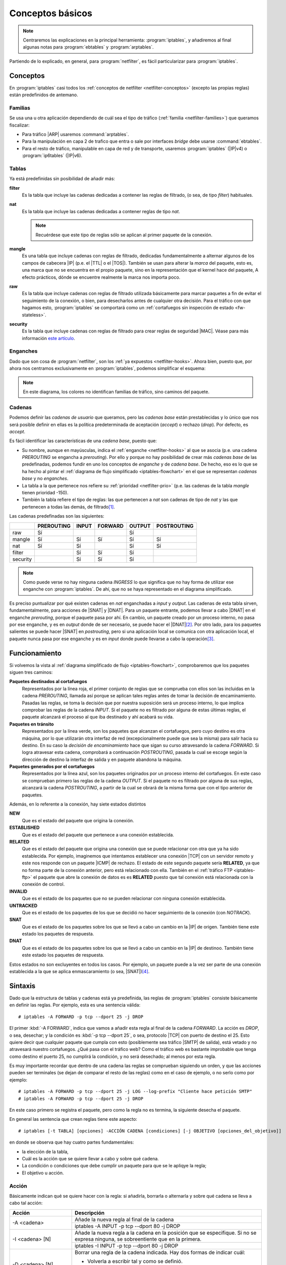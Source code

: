 Conceptos básicos
*****************
.. note:: Centraremos las explicaciones en la principal herramienta:
   :program:`iptables`, y añadiremos al final algunas notas para
   :program:`ebtables` y :program:`arptables`. 

Partiendo de lo explicado, en general, para :program:`netfilter`, es fácil
particularizar para :program:`iptables`.

Conceptos
=========
En :program:`iptables` casi todos los :ref:`conceptos de netfilter
<netfilter-conceptos>` (excepto las propias reglas) están predefinidos de
antemano.

Familias
--------
Se usa una u otra aplicación dependiendo de cuál sea el tipo de tráfico
(:ref:`familia <netfilter-families>`) que queramos fiscalizar:

- Para tráfico |ARP| usaremos :command:`arptables`.
- Para la manipulación en capa 2 de trafico que entra o sale por interfaces
  *bridge* debe usarse :command:`ebtables`.
- Para el resto de tráfico, manipulable en capa de red y de transporte, usaremos
  :program:`iptables` (|IP|\ v4) o :program:`ip6tables` (|IP|\ v6).

Tablas
------
Ya está predefinidas sin posibilidad de añadir más:

**filter**
   Es la tabla que incluye las cadenas dedicadas a contener las reglas de
   filtrado, (o sea, de tipo *filter*) habituales.

**nat**
   Es la tabla que incluye las cadenas dedicadas a contener reglas de tipo
   *nat*.

   .. note:: Recuérdese que este tipo de reglas sólo se aplican al primer
      paquete de la conexión.

**mangle**
   Es una tabla que incluye cadenas con reglas de filtrado, dedicadas
   fundamentalmente a alternar algunos de los campos de cabecera |IP| (p.e.
   el |TTL| o el |TOS|). También se usan para alterar la *marca* del paquete, esto
   es, una marca que no se encuentra en el propio paquete, sino en la
   representación que el kernel hace del paquete, A efecto prácticos, dónde se
   encuentre realmente la marca nos importa poco.

**raw**
   Es la tabla que incluye cadenas con reglas de filtrado utilizada básicamente
   para marcar paquetes a fin de evitar el seguimiento de la conexión, o bien,
   para desecharlos antes de cualquier otra decisión. Para el tráfico con que
   hagamos esto, :program:`iptables` se comportará como un :ref:`cortafuegos sin
   inspección de estado <fw-stateless>`.

**security**
   Es la tabla que incluye cadenas con reglas de filtrado para crear reglas de
   seguridad |MAC|. Véase para más información `este artículo
   <https://www.linux.com/tutorials/using-selinux-and-iptables-together/>`_.

Enganches
---------
Dado que son cosa de :program:`netfilter`, son los :ref:`ya expuestos
<netfilter-hooks>`. Ahora bien, puesto que, por ahora nos centramos
exclusivamente en :program:`iptables`, podemos simplificar el esquema:

.. _iptables-flowchart:

.. image:: files/iptables.png

.. note:: En este diagrama, los colores no identifican familias de tráfico, sino
   caminos del paquete.

Cadenas
-------
Podemos definir las *cadenas de usuario* que queramos, pero las *cadenas base*
están prestablecidas y lo único que nos será posible definir en ellas es la
política predeterminada de aceptación (*accept*) o rechazo (*drop*). Por
defecto, es *accept*.

Es fácil identificar las características de una *cadena base*, puesto que:

- Su nombre, aunque en mayúsculas, indica el :ref:`enganche <netfilter-hooks>`
  al que se asocia (p.e. una cadena *PREROUTING* se engancha a *prerouting*).
  Por ello y porque no hay posibilidad de crear más *cadenas base* de las
  predefinadas, podemos fundir en uno los conceptos de *enganche* y de *cadena
  base*. De hecho, eso es lo que se ha hecho al pintar el :ref:`diagrama de
  flujo simplificado <iptables-flowchart>` en el que se representan *cadenas
  base* y no *enganches*.
- La tabla a la que pertenece nos refiere su :ref:`prioridad <netfilter-prio>`
  (p.e. las cadenas de la tabla *mangle* tienen prioridad -150).
- También la tabla refiere el tipo de reglas: las que pertenecen a *nat* son
  cadenas de tipo de *nat* y las que pertenecen a todas las demás, de filtrado\
  [#]_.

Las cadenas predefinadas son las siguientes:

.. table::
   :class: chains-tables

   ========== ============ ======= ========= ======== =============
   \           PREROUTING   INPUT   FORWARD   OUTPUT   POSTROUTING
   ========== ============ ======= ========= ======== =============
   raw             Sí                           Sí
   mangle          Sí         Sí       Sí       Sí          Sí
   nat             Sí         Sí                Sí          Sí
   filter                     Sí       Sí       Sí
   security                   Sí       Sí       Sí
   ========== ============ ======= ========= ======== =============

.. note:: Como puede verse no hay ninguna cadena *INGRESS* lo que significa que
   no hay forma de utilizar ese enganche con :program:`iptables`. De ahí, que no
   se haya representado en el diagrama simplificado.

Es preciso puntualizar por qué existen cadenas en *nat* enganchadas a *input* y
*output*. Las cadenas de esta tabla sirven, fundamentalmente, para acciones de
|SNAT| y |DNAT|. Para un paquete entrante, podemos llevar a cabo |DNAT| en el
enganche *prerouting*, porque el paquete pasa por ahí. En cambio, un paquete
creado por un proceso interno, no pasa por ese enganche, y es en *output* donde
de ser necesario, se puede hacer el |DNAT|\ [#]_. Por otro lado, para los paquetes
salientes se puede hacer |SNAT| en *postrouting*, pero si una
aplicación local se comunica con otra aplicación local, el paquete nunca pasa
por ese enganche y es en *input* donde puede llevarse a cabo la operación\ [#]_.

Funcionamiento
==============
Si volvemos la vista al :ref:`diagrama simplificado de flujo
<iptables-flowchart>`, comprobaremos que los paquetes siguen tres caminos:

**Paquetes destinados al cortafuegos**
   Representados por la línea roja, el primer conjunto de reglas que se
   comprueba con ellos son las incluidas en la cadena *PREROUTING*, llamada así
   porque se aplican tales reglas antes de tomar la decisión de encaminamiento.
   Pasadas las reglas, se toma la decisión que por nuestra suposición será un
   proceso interno, lo que implica comprobar las reglas de la cadena *INPUT*. Si
   el paquete no es filtrado por alguna de estas últimas reglas, el paquete
   alcanzará el proceso al que iba destinado y ahí acabará su vida.

**Paquetes en tránsito**
   Representados por la línea verde, son los paquetes que alcanzan el
   cortafuegos, pero cuyo destino es otra máquina, por lo que utilizarán otra
   interfaz de red (excepcionalmente puede que sea la misma) para salir hacia su
   destino. En su caso la *decisión de encaminamiento* hace que sigan su curso
   atravesando la cadena *FORWARD*. Si logra atravesar esta cadena, comprobará
   a continuación *POSTROUTING*, pasada la cual se escoge según la dirección de
   destino la interfaz de salida y en paquete abandona la máquina.

**Paquetes generados por el cortafuegos**
   Representados por la línea azul, son los paquetes originados por un proceso
   interno del cortafuegos. En este caso se comprueban primero las reglas de la
   cadena *OUTPUT*. Si el paquete no es filtrado por alguna de sus reglas,
   alcanzará la cadena *POSTROUTING*, a partir de la cual se obrará de la misma
   forma que con el tipo anterior de paquetes.

.. _iptables-packet-type:

Además, en lo referente a la conexión, hay siete estados distintos

**NEW**
   Que es el estado del paquete que origina la conexión.

**ESTABLISHED**
   Que es el estado del paquete que pertenece a una conexión establecida.

**RELATED**
   Que es el estado del paquete que origina una conexión que se puede relacionar
   con otra que ya ha sido establecida. Por ejemplo, imaginemos que intentamos establecer
   una conexión |TCP| con un servidor remoto y este nos responde con un paquete |ICMP| de rechazo.
   El estado de este segundo paquete sería **RELATED**, ya que no forma parte de la conexión
   anterior, pero está relacionado con ella. También en el :ref:`tráfico FTP <iptables-ftp>` el paquete
   que abre la conexión de datos es es **RELATED** puesto que tal conexión está relacionada con la
   conexión de control.

**INVALID**
   Que es el estado de los paquetes que no se pueden relacionar con ninguna conexión establecida.

**UNTRACKED**
   Que es el estado de los paquetes de los que se decidió no hacer seguimiento
   de la conexión (con *NOTRACK*).

**SNAT**
   Que es el estado de los paquetes sobre los que se llevó a cabo un cambio
   en la |IP| de origen. También tiene este estado los paquetes de respuesta.

**DNAT**
   Que es el estado de los paquetes sobre los que se llevó a cabo un cambio
   en la |IP| de destinoo. También tiene este estado los paquetes de respuesta.

Estos estados no son excluyentes en todos los casos. Por ejemplo, un paquete
puede a la vez ser parte de una conexión establecida a la que se aplica
enmascaramiento (o sea, |SNAT|)\ [#]_.

.. _iptables-sintaxis:

Sintaxis
========
Dado que la estructura de tablas y cadenas está ya predefinida, las reglas de
:program:`iptables` consiste básicamente en definir las reglas.
Por ejemplo, esta es una sentencia válida::

   # iptables -A FORWARD -p tcp --dport 25 -j DROP

El primer :kbd:`-A FORWARD`, indica que vamos a añadir esta regla al final de la
cadena *FORWARD*. La acción es *DROP*, o sea, desechar; y la condición es
:kbd:`-p tcp --dport 25`, o sea, protocolo |TCP| con puerto de destino el 25.
Esto quiere decir que cualquier paquete que cumpla con esto (posiblemente sea
tráfico |SMTP| de salida), está vetado y no atravesará nuestro cortafuegos. ¿Qué
pasa con el tráfico web? Como el tráfico web es bastante improbable que tenga
como destino el puerto 25, no cumplirá la condición, y no será desechado; al
menos por esta regla.

Es muy importante recordar que dentro de una cadena las reglas se comprueban
siguiendo un orden, y que las acciones pueden ser terminales (se dejan de
comparar el resto de las reglas) como en el caso de ejemplo, o no serlo como por
ejemplo::

   # iptables -A FORWARD -p tcp --dport 25 -j LOG --log-prefix "Cliente hace petición SMTP"
   # iptables -A FORWARD -p tcp --dport 25 -j DROP

En este caso primero se registra el paquete, pero como la regla no es termina,
la siguiente desecha el paquete.

En general las sentencia que crean reglas tiene este aspecto::

   # iptables [-t TABLA] [opciones] -ACCIÓN CADENA [condiciones] [-j OBJETIVO [opciones_del_objetivo]]

en donde se observa que hay cuatro partes fundamentales: 

* la elección de la tabla, 
* Cuál es la acción que se quiere llevar a cabo y sobre qué cadena.
* La condición o condiciones que debe cumplir un paquete para que se le apliqye la regla;
* El objetivo u acción.

Acción
------
Básicamente indican qué se quiere hacer con la regla: si añadirla, borrarla o
alternarla y sobre qué cadena se lleva a cabo tal acción:

.. table::
   :class: iptables-action

   +--------------------------------+---------------------------------------------------------------------------------+
   | Acción                         | Descripción                                                                     |
   +================================+=================================================================================+
   | -A <cadena>                    | Añade la nueva regla al final de la cadena                                      |
   |                                +---------------------------------------------------------------------------------+
   |                                | iptables -A INPUT -p tcp --dport 80 -j DROP                                     |
   +--------------------------------+---------------------------------------------------------------------------------+
   | -I <cadena> [N]                | Añade la nueva regla a la cadena en la posición que se especifique. Si no se    |
   |                                | expresa ninguna, se sobreentiente que en la primera.                            |
   |                                +---------------------------------------------------------------------------------+
   |                                | iptables -I INPUT -p tcp --dport 80 -j DROP                                     |
   +--------------------------------+---------------------------------------------------------------------------------+
   | -D <cadena> [N]                | Borrar una regla de la cadena indicada. Hay dos formas de indicar cuál:         |
   |                                |                                                                                 |
   |                                | * Volverla a escribir tal y como se definió.                                    |
   |                                | * Indicar su número de posición dentro de la cadena.                            |
   |                                +---------------------------------------------------------------------------------+
   |                                | iptables -D INPUT -p tcp --dport 80 -j DROP                                     |
   |                                | iptables -D INPUT 1                                                             |
   +--------------------------------+---------------------------------------------------------------------------------+
   | -R <cadena> [N]                | Reemplaza una regla por otra. Se indica la posición de la regla a reemplazar y  |
   |                                | a continuación la regla sustituta.                                              |
   |                                +---------------------------------------------------------------------------------+
   |                                | iptables -R INPUT 1 -p tcp --dport 8080 -j DROP                                 |
   +--------------------------------+---------------------------------------------------------------------------------+
   | -F [<cadena>]                  | Borrar todas las reglas referentes a una tabla de la cadena. Si no se indica la |
   |                                | cadena, borra todas las reglas de todas las cadenas de una tabla.               |
   |                                +---------------------------------------------------------------------------------+
   |                                | iptables -t nat -F PREROUTING                                                   |
   +--------------------------------+---------------------------------------------------------------------------------+
   | -Z [<cadena>]                  | Pone a cero los contadores de paquetes de la cadena especificada. Si no se      |
   |                                | indica cadena, se aplica a todas las de la tabla. Los contadores muestran el    |
   |                                | número de paquetes que han cumplido las condiciones de la regla.                |
   |                                +---------------------------------------------------------------------------------+
   |                                | iptables -Z                                                                     |
   +--------------------------------+---------------------------------------------------------------------------------+
   | -N <cadena_de_usaurio>         | Crea una nueva cadena. Para que los paquetes comprueben sus reglas, será        |
   |                                | necesario saltar a ella desde una de las cadenas predefinidas. Hay un objetivo  |
   |                                | para ello.                                                                      |
   |                                +---------------------------------------------------------------------------------+
   |                                | iptables -N proxy                                                               |
   +--------------------------------+---------------------------------------------------------------------------------+
   | -X <cadena_de_usuario>         | Borra una cadena creada anteriormente.                                          |
   |                                +---------------------------------------------------------------------------------+
   |                                | iptables -X proxy                                                               |
   +--------------------------------+---------------------------------------------------------------------------------+
   | -P [<cadena>] [ACCEPT|DROP]    | Establece la política predeterminada de filtrado:                               |
   |                                |                                                                                 |
   |                                | * Lista blanca: *DROP*.                                                         |
   |                                | * Lista negra: *ACCEPT*.                                                        |
   |                                +---------------------------------------------------------------------------------+
   |                                | iptables -P INPUT ACCEPT                                                        |
   +--------------------------------+---------------------------------------------------------------------------------+
   | -L [<cadena>]                  | Muestra las reglas añadidas a una cadena. Si no se especifica ninguna, muestra  |
   |                                | todas las cadenas de la tabla. Son útiles para esta acción, :kbd:`-v`, que      |
   |                                | muestra los contadores de paquetes, :kbd:`-n` que muestra direcciones |IP| y no |
   |                                | nombres de máquinas y :kbd:`--line-numbers` que muestra la posición de la regla |
   |                                | y puede ser usada en las acciones de borrado, inserción y remplazo.             |
   |                                +---------------------------------------------------------------------------------+
   |                                | iptables -t nat --line-numbers -nvL PREROUTING                                  |
   +--------------------------------+---------------------------------------------------------------------------------+

Objetivo
--------
El :dfn:`objetivo` es la operación que se lleva a cabo sobre el paquete en caso
de que le sea aplicable la regla.

.. table::
   :class: iptables-objetivo

   +--------+--------------+----------------------------------------------------------------------------------------+
   | Tabla  | Objetivo     | Descripción                                                                            |
   +========+==============+========================================================================================+
   | filter | ACCEPT       | Se acepta el paquete y no se analizan más reglas de las cadenas de la tabla.           |
   |        |              +----------------------------------------------------------------------------------------+
   |        |              | iptables -A INPUT -p icmp -j ACCEPT                                                    |
   |        +--------------+----------------------------------------------------------------------------------------+
   |        | DROP         | Desecha el paquete sin informar al emisor. Por ello, sólo considerará fallida la       |
   |        |              | conexión tras un tiempo de espera. Obviamente, no es revisada ninguna regla posterior. |
   |        |              +----------------------------------------------------------------------------------------+
   |        |              | iptables -A INPUT -p icmp -j DROP                                                      |
   |        +--------------+----------------------------------------------------------------------------------------+
   |        | REJECT       | Rechaza un paquete enviando al emisor el aviso del rechazo mediante un paquete |ICMP|. |
   |        |              | Se puede especificar el tipo de |ICMP| mediante :kbd:`--reject-with` y, en el caso,    |
   |        |              | de conexiones |TCP| se puedfe usar *tcp-reset* para enviar un paquete *RST* que cierre |
   |        |              | elegantemente la conexión. Si no se incluye la opción se envía :kbd:`port-unreachable`.|
   |        |              +----------------------------------------------------------------------------------------+
   |        |              | iptables -A FORWARD -p tcp --dport 25 -j REJECT --reject-with tcp-reset                |
   |        +--------------+----------------------------------------------------------------------------------------+
   |        | LOG          | Registra en un archivo el paquete que cumple las condiciones de la regla. De las       |
   |        |              | opciones posibles la más útil es :kbd:`--log-prefix` que permite añadir un prefijo a   |
   |        |              | las anotaciones, lo cual puede ser útil para filtrar esas anotaciones. Vea más         |
   |        |              | adelante :ref:`como realizar anotaciones en el registro <iptables-log>`. El objetivo   |
   |        |              | no altera la comprobación de las reglas posteriores.                                   |
   |        |              +----------------------------------------------------------------------------------------+
   |        |              | | iptables -A FORWARD -p tcp --dport 25 -j LOG --log-prefix="[netfilter]               |
   |        |              | | iptables -A FORWARD -p tcp --dport 25 -j REJECT --reject-with tcp-reset              |
   +--------+--------------+----------------------------------------------------------------------------------------+
   | nat    | SNAT         | Cambia la |IP| de origen del paquete. Sólo está disponible en las cadenas              |
   |        |              | *POSTROUTING* e *INPUT* de la tabla *nat*. Necesita la opción :kbd:`--to-source` para  |
   |        |              | indicar cuál es la |IP| sustituta.                                                     |
   |        |              +----------------------------------------------------------------------------------------+
   |        |              | iptables -t nat -A POSTROUTING -o eth0 -j SNAT --to-source 172.22.0.2                  |
   |        +--------------+----------------------------------------------------------------------------------------+
   |        | MASQUERADE   | Cambia la |IP| de origen del paquete por la |IP| de salida del cortafuegos. Útil       |
   |        |              | cuando la |IP| es dinámica.                                                            |
   |        |              +----------------------------------------------------------------------------------------+
   |        |              | iptables -t nat -A POSTROUTING -o eth0 -j MASQUERADE                                   |
   |        +--------------+----------------------------------------------------------------------------------------+
   |        | DNAT         | Cambia la |IP| de destino del paquete. Debe hacerse en la cadena *PREROUTING* o en     |
   |        |              | *OUTPUT* de la tabla *nat*. Necesita la opción :kbd:`--to-destination` para indicar la |
   |        |              | |IP| sustituta. Puede además modificarse el puerto de destino separándolo con dos      |
   |        |              | puntos (":kbd:`:`").                                                                   |
   |        |              +----------------------------------------------------------------------------------------+
   |        |              | iptables -t nat -A PREROUTING -p udp --dport 53 -j DNAT --to-destination 172.22.0.1    |
   |        +--------------+----------------------------------------------------------------------------------------+
   |        | REDIRECT     | Cambia la |IP| de destino a ``127.0.0.1``. Puede añadirse la opción :kbd:`--to-port`   |
   |        |              | para modificar el puerto de destino. Puede usarse en *PREROUTING* o en *OUTPUT*.       |
   |        |              +----------------------------------------------------------------------------------------+
   |        |              | iptables -t nat -A PREROUTING -p tcp --dport 80 -j REDIRECT --to-port 3128             |
   +--------+--------------+----------------------------------------------------------------------------------------+
   | mangle | MARK         | Sirve para marcar la representanción del paquete en el núcleo de *Linux*, con el fin   |
   |        |              | de que más adelante el propio :program:`iptables` u otro proceso reconozca la marca.   |
   |        |              | Debe usarse con la opción :kbd:`--set-mark` para fijar la marca (un byte).             |
   |        |              +----------------------------------------------------------------------------------------+
   |        |              | iptables -t nat -A PREROUTING -p tcp --dport 22 -j MARK --set-mark 0x2                 |
   |        +--------------+----------------------------------------------------------------------------------------+
   |        | TOS          | Cambia el |TOS| del paquete.                                                           |
   |        |              +----------------------------------------------------------------------------------------+
   |        |              | iptables -t nat -A PREROUTING -p tcp --dport 22 -j TOS --set-tos 0x10                  |
   |        +--------------+----------------------------------------------------------------------------------------+
   |        | TTL          | Cambia el |TTL| del paquete.                                                           |
   |        |              +----------------------------------------------------------------------------------------+
   |        |              | iptables -t nat -A PREROUTING -p tcp --dport 22 -j TTL --set-ttl 64                    |
   +--------+--------------+----------------------------------------------------------------------------------------+
   | raw    | NOTRACK      | Evitar hacer el seguimiento de la conexión. Puede usarse en las cadenas *PREROUTING* y |
   |        |              | *OUTPUT*.                                                                              |
   |        |              +----------------------------------------------------------------------------------------+
   |        |              | iptables -t raw -A PREROUTING -p udp --dport 53 -j NOTRACK                             |
   |        +--------------+----------------------------------------------------------------------------------------+
   |        | DROP         | Como lo anterior, pero descarta el paquete en vez de dejarlo pasar y no hacerle        |
   |        |              | seguimiento. Si nuestra intención es filtrar un tráfico vaya a la máquina o pretenda   |
   |        |              | atravesarlo, este el mejor momento, ya que sólo requiere una regla en vez de dos, una  |
   |        |              | para cada tabla y, además, se realiza antes de tomar ninguna decisión con lo que es    |
   |        |              | más eficiente.                                                                         |
   |        |              +----------------------------------------------------------------------------------------+
   |        |              | iptables -t raw -A PREROUTING -p udp --dport 53 -j DROP                                |
   +--------+--------------+----------------------------------------------------------------------------------------+
   | Todas  | nueva_cadena | Hace que la comprobación de reglas salte a la nueva cadena, que previamente tuvo que   |
   |        |              | ser definida. Si esto ocurre, se comprobarán las reglas incluidas en esta cadena y, si |
   |        |              | se agotan, se volverá a la cadena en la que se incluyó el salto justamente tras la     |
   |        |              | regla que provocó el salto.                                                            |
   |        |              +----------------------------------------------------------------------------------------+
   |        |              | iptables -A INPUT -j indeseables                                                       |
   |        +--------------+----------------------------------------------------------------------------------------+
   |        | RETURN       | Hace que el paquete cese la comprobación de las reglas de la cadena y vuelva a la      |
   |        |              | cadena de orden superior (p.e. un *RETURN* en indeseables, provoca el regreso a INPUT).|
   |        |              | Si no hay cadena de orden superior, se aplica la política predefinida de la cadena.    |
   |        |              +----------------------------------------------------------------------------------------+
   |        |              | iptables -t nat -A PREROUTING -i eth1 -s 192.168.9.208/28 -p tcp --dport 80 -j RETURN  |
   |        +--------------+----------------------------------------------------------------------------------------+
   |        | CONNMARK     | Define marcas para una conexión. La diferencia entre *MARK* y *CONNMARK* es que la     |
   |        |              | primera marca paquetes individuales, mientras que la segunda, una vez usada, marcará   |
   |        |              | todos los paquetes que pertenezcan a la misma conexión. Las marcas de paquete y de     |
   |        |              | conexión son dos campos independientes. Tiene dos grandes utilidades: por un lado,     |
   |        |              | posibilita tener marcados los paquetes de vuelta o incluso paquetes de una conexión    |
   |        |              | relacionada; por otro. Se usa fundamentalmente en la tabla *nat*, ya que de esta forma |
   |        |              | se lleva a cabo la definición sólo en el primer paquete.                               |
   |        |              +------------------+---------------------------------------------------------------------+
   |        |              | --set-mark       | Fija la marca de conexión.                                          |
   |        |              |                  +---------------------------------------------------------------------+
   |        |              |                  | iptables -t nat -A PREROUTING -i eth1 -j CONNMARK --set-mark 1      |
   |        |              +------------------+---------------------------------------------------------------------+
   |        |              | --restore-mark   | Copia el valor de la marca de conexión en la marca de paquete.      |
   |        |              |                  +---------------------------------------------------------------------+
   |        |              |                  | iptables -t mangle -A FORWARD -j CONNMARK --restore-mark-mark 1     |
   |        |              +------------------+---------------------------------------------------------------------+
   |        |              | --save-mark      | Guarda la marca de paquete en la marca de conexión                  |
   |        |              |                  +---------------------------------------------------------------------+
   |        |              |                  | iptables -t nat -A POSTROUTING -j CONNMARK --save-mark              |
   +--------+--------------+------------------+---------------------------------------------------------------------+

Condición
---------
Hace aplicable la regla sobre el paquete, de suerte que todos aquellos paquetes
que la cumplan realizarán el objetivo expresado en la regla. A cuenta de las
condiciones es conveniente saber que:

* Pueden expresarse varias condiciones lo que implica que deban cumplirse
  todas. Por ejemplo, en::

   # iptables -t nat -A PREROUTING -i eth1 -s 192.168.9.208/28 -p tcp --dport 80 -j RETURN

  hay tres condiciones independientes: :kbd:`-i eth1` que expresa cuál es la
  interfaz de entrada, :kbd:`-s 192.168.9.208/28`, que expresa cuál es la red
  de origen, y :kbd:`-p tcp --dport 80`, que fuerza a que el puerto de destino
  sea el 80/|TCP|. Si no se cumplen las condiciones, el paquete no llevará a
  cabo el objetivo (**RETURN**).

* Las condiciones pueden admitir el uso de opciones. En el ejemplo, la
  condición es :kbd:`-p tcp` (protocolo |TCP|), pero esta condición admite como
  opción que se especifique un puerto, de ahí que hayamos podido añadir
  :kbd:`--dport 80`.

* Las condiciones pueden negarse anteponiendo el carácter :kbd:`!`. Por
  ejemplo, :kbd:`! -i eth1` significa cualquier interfaz de entrada, excepto la *eth1*;
  o :kbd:`-p tcp ! --dport 80` cualquier puerto |TCP| excepto el 80.

* Podemos distinguir dos tipos de condiciones:

  + Las condiciones *simples* que son aquellas que se refieren al origen o
    destino del paquete (ya sea referido a la interfaz o a su dirección |IP|) o a su
    protocolo de capa de red (|IP|, |ICMP|) o de transporte (|TCP|, |UDP|). En este
    último caso, podremos inquirir sobre sus puertos de origen o destino.

  + Las condiciones que requieren un módulo o extensión, las cuales requieren
    que se especifique qué`extensión es la que se usa a través de la opción
    :kbd:`-m` o :kbd:`--match`.

.. rubric:: Condiciones simples

.. table::
   :class: iptables-simpl-cond

   +-----------------------+--------------------------------------------------------------------------------------+
   | Opción                | Descripción                                                                          |
   +=======================+======================================================================================+
   | -p, --protocol        | Protocolo de capa de transporte del paquete. Los valores posibles son                |
   |                       | :kbd:`udp`, :kbd:`tcp`, :kbd:`icmp` o :kbd:`all` (o sea, todos).                     |
   |                       +--------------------------------------------------------------------------------------+
   |                       | iptables -A FORWARD -p icmp -j REJECT                                                |
   |                       +------------------------------+-------------------------------------------------------+
   |                       | --sport, --source-port       | Para |TCP| o |UDP|, indicar puerto de origen.         |
   |                       |                              | Para indicar im rango, úsense dos puntos:             |
   |                       |                              | :kbd:`80:100`.                                        |
   |                       |                              +-------------------------------------------------------+
   |                       |                              | iptables -A FORWARD -p tcp --sport 80 -j ACCEPT       |
   |                       +------------------------------+-------------------------------------------------------+
   |                       | --dport, --destination-port  | Para |TCP| o |UDP|, indica puerto de destino.         | 
   |                       |                              +-------------------------------------------------------+
   |                       |                              | iptables -A FORWARD ! -p tcp --dport 80 -j ACCEPT     |
   |                       +------------------------------+-------------------------------------------------------+
   |                       | --tcp-flags                  | Para |TCP|,  permite seleccionar paquetes según       |
   |                       |                              | sus *flags*: *SYN*, *ACK*, *FIN*, *RST*, *ALL*        |
   |                       |                              | (todas) o *NONE* (ninguna). Si quieren expresarse     |
   |                       |                              | varias pueden separarse por comas. Admite dos         |
   |                       |                              | parámetros el primero cuáles se buscan y el           |
   |                       |                              | segundo cuáles se esperan encontrar. :kbd:`--syn`     |
   |                       |                              | equivale a :kbd:`--tcp-flags SYN,RST,ACK,FIN SYN`.    |
   |                       |                              +-------------------------------------------------------+
   |                       |                              | iptables -A INPUT -p tcp --tcp-flags ALL SYN -j DROP  |
   |                       +------------------------------+-------------------------------------------------------+
   |                       | --icmp-type                  | Para |ICMP|, especifica el tipo de paquete |ICMP|     |
   |                       |                              | :rfc:`792`.                                           |
   |                       |                              +-------------------------------------------------------+
   |                       |                              | iptables -A FORWARD -p icmp ! --icmp-type 8 -j DROP   |
   +-----------------------+------------------------------+-------------------------------------------------------+
   | -s, --source          | |IP| de origen que puede ser una dirección simple o una red en notación |CIDR|       |
   |                       | (p.e. ``192.168.0.0/24``) o expresando la máscara ``192.168.0.0/255.255.255.0``.     |
   |                       +--------------------------------------------------------------------------------------+
   |                       | iptables -A INPUT -s 192.168.0.0/24 -j DROP                                          |
   +-----------------------+--------------------------------------------------------------------------------------+
   | -d, --destination     | |IP| de destino.                                                                     |
   |                       +--------------------------------------------------------------------------------------+
   |                       | iptables -A FORWARD -d 192.168.0.0/24 -j DROP                                        |
   +-----------------------+--------------------------------------------------------------------------------------+
   | -i, --in-interface    | Interfaz de entrada del paquete. Válida sólo en *PREROUTING*, *INPUT* y *FORWARD*.   |
   |                       +--------------------------------------------------------------------------------------+
   |                       | iptables -A FORWARD -i eth0 -p tcp --tcp-flags SYN -j DROP                           |
   +-----------------------+--------------------------------------------------------------------------------------+
   | -o, --out-interface   | Interfaz de salida del paquete. Válida sólo en *POSTROUTING*, *OUTPUT* y *FORWARD*.  |
   |                       +--------------------------------------------------------------------------------------+
   |                       | iptables -t nat -A POSTROUTING -o eth0 -j MASQUERADE                                 |
   +-----------------------+--------------------------------------------------------------------------------------+

.. rubric:: Extensiones

Cualquier otra condición no incluida en las simplas que refiere la tabla
anterior, son condiciones que requieren de un módulo invocado a través de las
opciones :kbd:`-m` o :kbd:`--match`. No trataremos todas y algunas muy
específicas las referiremos en epígrafe aparte.

.. table::
   :class: iptables-ext

   +-----------+---------------------+--------------------------------------------------------------------------------+
   | Extension | Opción              | Descripción                                                                    |
   +===========+=====================+================================================================================+
   | multiport | --sports            | Lista de puertos de origen. Admite comas y dos puntos para rangos.             |
   |           |                     +--------------------------------------------------------------------------------+
   |           |                     | iptables -A FORWARD --p tcp -m multiport --source-port 22,23,80:100 -j DROP    |
   |           +---------------------+--------------------------------------------------------------------------------+
   |           | --dports            | Lista de puertos de destino. Admite comas y dos puntos para rangos.            |
   |           |                     +--------------------------------------------------------------------------------+
   |           |                     | iptables -A FORWARD --p tcp -m multiport --source-port 22,23,80:100 -j DROP    |
   +-----------+---------------------+--------------------------------------------------------------------------------+
   | mark      | --mark              | Marca del paquete.                                                             |
   |           |                     +--------------------------------------------------------------------------------+
   |           |                     | iptables -A INPUT -m mark --mark 1 -j DROP                                     |
   +-----------+---------------------+--------------------------------------------------------------------------------+
   | connmark  | --connmark          | Marca de la conexión.                                                          |
   |           |                     +--------------------------------------------------------------------------------+
   |           |                     | iptables -t nat -A POSTROUTING -o eth0 -m connmark --mark 0x2 -j MASQUERADE    |
   +-----------+---------------------+--------------------------------------------------------------------------------+
   | mac       | --mac-source        | Mac de origen.                                                                 |
   |           |                     +--------------------------------------------------------------------------------+
   |           |                     | iptables -A INPUT -m mac --mac-source 00:11:22:33:44:55 -j DROP                |
   +-----------+---------------------+--------------------------------------------------------------------------------+
   | physdev   | Sirve para manipular de modo muy limitado **tráfico conmutado**, no encaminado.                      |
   |           +---------------------+--------------------------------------------------------------------------------+
   |           | -physdev-in         | Interfaz de entrada.                                                           |
   |           |                     +--------------------------------------------------------------------------------+
   |           |                     | iptables -A INPUT -p tcp --dport 25 -m physdev --physdev-in eth1 -j DROP       |
   |           +---------------------+--------------------------------------------------------------------------------+
   |           | -physdev-out        | Interfaz de salida.                                                            |
   |           |                     +--------------------------------------------------------------------------------+
   |           |                     | iptables -A OUTPUT -p tcp --dport 25 -m physdev --physdev-out eth0 -j DROP     |
   |           +---------------------+--------------------------------------------------------------------------------+
   |           | -physdev-is-bridged | Comprueba si el tráfico es conmutado  Solo en *FORWARD* y *POSTROUTING*.       |
   |           |                     +--------------------------------------------------------------------------------+
   |           |                     | iptables -A FORWARD -m physdev --physdev-is-bridged -o br0 -j ACCEPT           |
   +-----------+---------------------+--------------------------------------------------------------------------------+
   | string    | Su contenido incluye una cadena.                                                                     |
   |           +---------------------+--------------------------------------------------------------------------------+
   |           | --algo bm|kmp       | Algoritmo de búsqueda. *bm* es más rápido pero menos exhaustivo                |
   |           +---------------------+--------------------------------------------------------------------------------+
   |           | --string            | Cadena a comprobar.                                                            |
   |           |                     +--------------------------------------------------------------------------------+
   |           |                     | iptables -A FORWARD -m string --string "facebook" --algo bm -j DROP            |
   +-----------+---------------------+--------------------------------------------------------------------------------+

Además, trataremos más adelante:

- :ref:`state y conntrack <iptables-conn>`.
- :ref:`limit <iptables-limit>`.
- :ref:`recent <iptables-recent>`.
- :ref:`set <ipt-ipset>`.

Persistencia
============
Las reglas de :program:`iptables` no son permanentes, por lo que cualquier
apagado de la máquina las limpia por completo. Por ello, cuando se han definido
todas las reglas adecuadas, es muy importante buscar un buen método para
recuperarñas tras cada arranque. Tenemos varias alternativas:

**Restauración**
   Las órdenes :command:`iptables-save` e :command:`iptables-restore` permiten
   guardar y recuperar respectivamente las reglas de :command:`iptables`. Así,
   una vez que tenemos perfectamente configurado el cortafuegos puede hacerse::

      # iptables-save > /etc/iptables.rules

   Para recuperar estas reglas tras un reinicio, es preciso ejecutar
   automáticamente :command:`iptables-restore`, lo cual podemos lograr
   incluyéndo est linea en :file:`/etc/tc.local`:

   .. code-block:: bash

      iptables-restore < /etc/iptables.rules

   .. note:: :command:`ebtables` y :command:`arptables` tienen órdenes
      equivalentes.

**Script**

**Script para interfaces** (sólo debian)

.. rubric:: Notas al pie

.. [#] No hay reglas de tipo *route*.
.. [#] Porque queremos engañar a la máquina con la que nos comunicamos
   haciéndole creer que somos otra. Obviamente, la única manera de que esto
   funcione, es que los paquetes que nuestra comunicamte envía a la máquina
   suplantada, pasen forzosamente por la nuestra.
.. [#] En este caso, para hacer crear a nuestra aplicación que se comunica con
   una aplicación externa.
.. [#] De hecho, en :program:`nftables` se distingue entre :kbd:`state` (*new*,
   *established*, *related*, *invalid* o *untracked*) y :kbd:`status` (*snat* o
   *dnat*).

.. |MAC| replace:: :abbr:`MAC (Media Access Control)`
.. |TCP| replace:: :abbr:`TCP (Transmission Control Protocol)`
.. |UDP| replace:: :abbr:`UDP (User Datagram Protocol)`
.. |ICMP| replace:: :abbr:`ICMP (Unternet Control Message Protocol)`
.. |NAT| replace:: :abbr:`NAT (Network Address Translation)`
.. |DNAT| replace:: :abbr:`DNAT (Destination NAT)`
.. |SNAT| replace:: :abbr:`SNAT (Source NAT)`
.. |TTL| replace:: :abbr:`TTL (Time To Live)`
.. |TOS| replace:: :abbr:`TOS (Type Of Service)`
.. |CIDR| replace:: :abbr:`CIDR (Classless Inter-Domain Routing)`
.. |ARP| replace:: :abbr:`Address Resolution Protocol`
